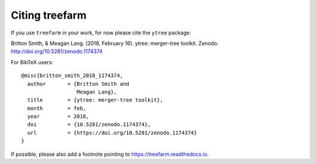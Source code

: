 Citing treefarm
===============

If you use ``treefarm`` in your work, for now please cite the ``ytree``
package:

Britton Smith, & Meagan Lang. (2018, February 16). 
ytree: merger-tree toolkit. Zenodo.
http://doi.org/10.5281/zenodo.1174374

For BibTeX users:

::

  @misc{britton_smith_2018_1174374,
    author       = {Britton Smith and
                    Meagan Lang},
    title        = {ytree: merger-tree toolkit},
    month        = feb,
    year         = 2018,
    doi          = {10.5281/zenodo.1174374},
    url          = {https://doi.org/10.5281/zenodo.1174374}
  }

If possible, please also add a footnote pointing to
https://treefarm.readthedocs.io.
